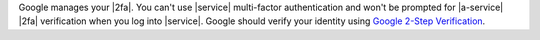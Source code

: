 Google manages your |2fa|. You can't use |service| multi-factor
authentication and won't be prompted for |a-service| |2fa| verification
when you log into |service|. Google should verify your identity using
`Google 2-Step Verification <https://www.google.com/landing/2step/>`__.
